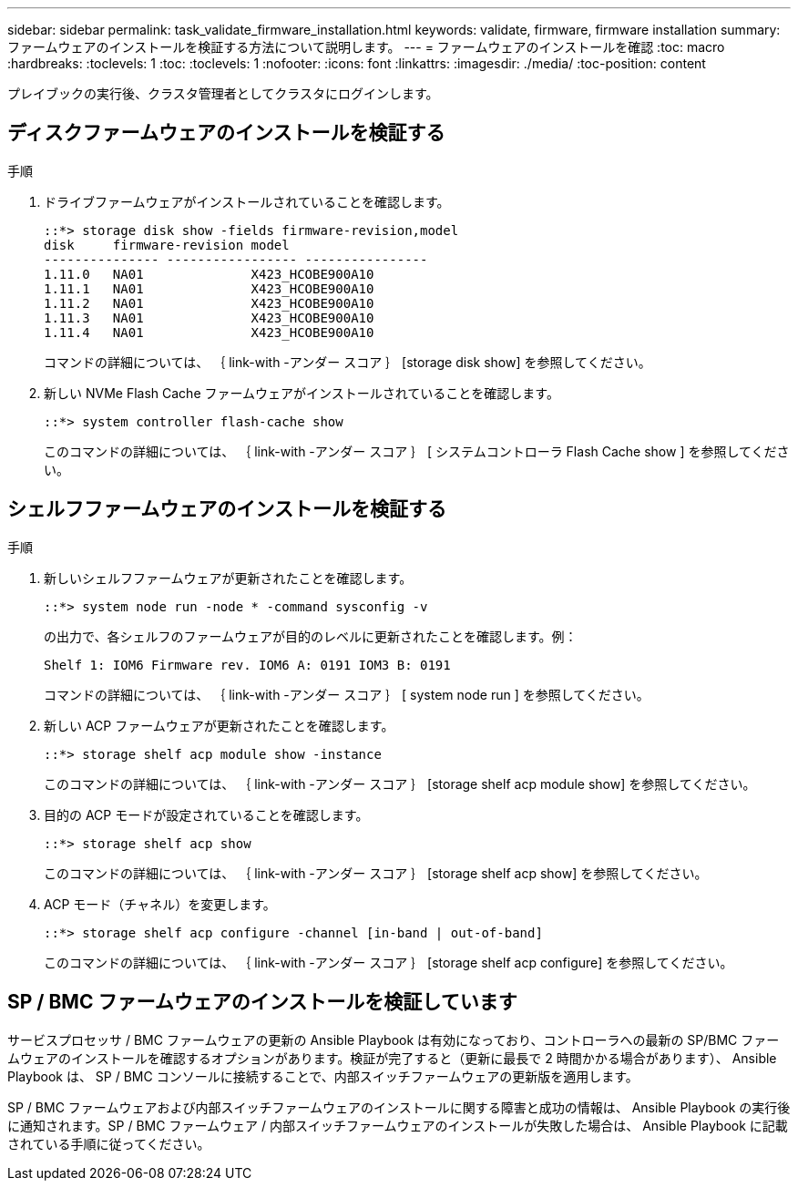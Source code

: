 ---
sidebar: sidebar 
permalink: task_validate_firmware_installation.html 
keywords: validate, firmware, firmware installation 
summary: ファームウェアのインストールを検証する方法について説明します。 
---
= ファームウェアのインストールを確認
:toc: macro
:hardbreaks:
:toclevels: 1
:toc: 
:toclevels: 1
:nofooter: 
:icons: font
:linkattrs: 
:imagesdir: ./media/
:toc-position: content


[role="lead"]
プレイブックの実行後、クラスタ管理者としてクラスタにログインします。



== ディスクファームウェアのインストールを検証する

.手順
. ドライブファームウェアがインストールされていることを確認します。
+
[listing]
----
::*> storage disk show -fields firmware-revision,model
disk     firmware-revision model
--------------- ----------------- ----------------
1.11.0   NA01              X423_HCOBE900A10
1.11.1   NA01              X423_HCOBE900A10
1.11.2   NA01              X423_HCOBE900A10
1.11.3   NA01              X423_HCOBE900A10
1.11.4   NA01              X423_HCOBE900A10
----
+
コマンドの詳細については、 ｛ link-with -アンダー スコア ｝ [storage disk show] を参照してください。

. 新しい NVMe Flash Cache ファームウェアがインストールされていることを確認します。
+
[listing]
----
::*> system controller flash-cache show
----
+
このコマンドの詳細については、 ｛ link-with -アンダー スコア ｝ [ システムコントローラ Flash Cache show ] を参照してください。





== シェルフファームウェアのインストールを検証する

.手順
. 新しいシェルフファームウェアが更新されたことを確認します。
+
[listing]
----
::*> system node run -node * -command sysconfig -v
----
+
の出力で、各シェルフのファームウェアが目的のレベルに更新されたことを確認します。例：

+
[listing]
----
Shelf 1: IOM6 Firmware rev. IOM6 A: 0191 IOM3 B: 0191
----
+
コマンドの詳細については、 ｛ link-with -アンダー スコア ｝ [ system node run ] を参照してください。

. 新しい ACP ファームウェアが更新されたことを確認します。
+
[listing]
----
::*> storage shelf acp module show -instance
----
+
このコマンドの詳細については、 ｛ link-with -アンダー スコア ｝ [storage shelf acp module show] を参照してください。

. 目的の ACP モードが設定されていることを確認します。
+
[listing]
----
::*> storage shelf acp show
----
+
このコマンドの詳細については、 ｛ link-with -アンダー スコア ｝ [storage shelf acp show] を参照してください。

. ACP モード（チャネル）を変更します。
+
[listing]
----
::*> storage shelf acp configure -channel [in-band | out-of-band]
----
+
このコマンドの詳細については、 ｛ link-with -アンダー スコア ｝ [storage shelf acp configure] を参照してください。





== SP / BMC ファームウェアのインストールを検証しています

サービスプロセッサ / BMC ファームウェアの更新の Ansible Playbook は有効になっており、コントローラへの最新の SP/BMC ファームウェアのインストールを確認するオプションがあります。検証が完了すると（更新に最長で 2 時間かかる場合があります）、 Ansible Playbook は、 SP / BMC コンソールに接続することで、内部スイッチファームウェアの更新版を適用します。

SP / BMC ファームウェアおよび内部スイッチファームウェアのインストールに関する障害と成功の情報は、 Ansible Playbook の実行後に通知されます。SP / BMC ファームウェア / 内部スイッチファームウェアのインストールが失敗した場合は、 Ansible Playbook に記載されている手順に従ってください。
